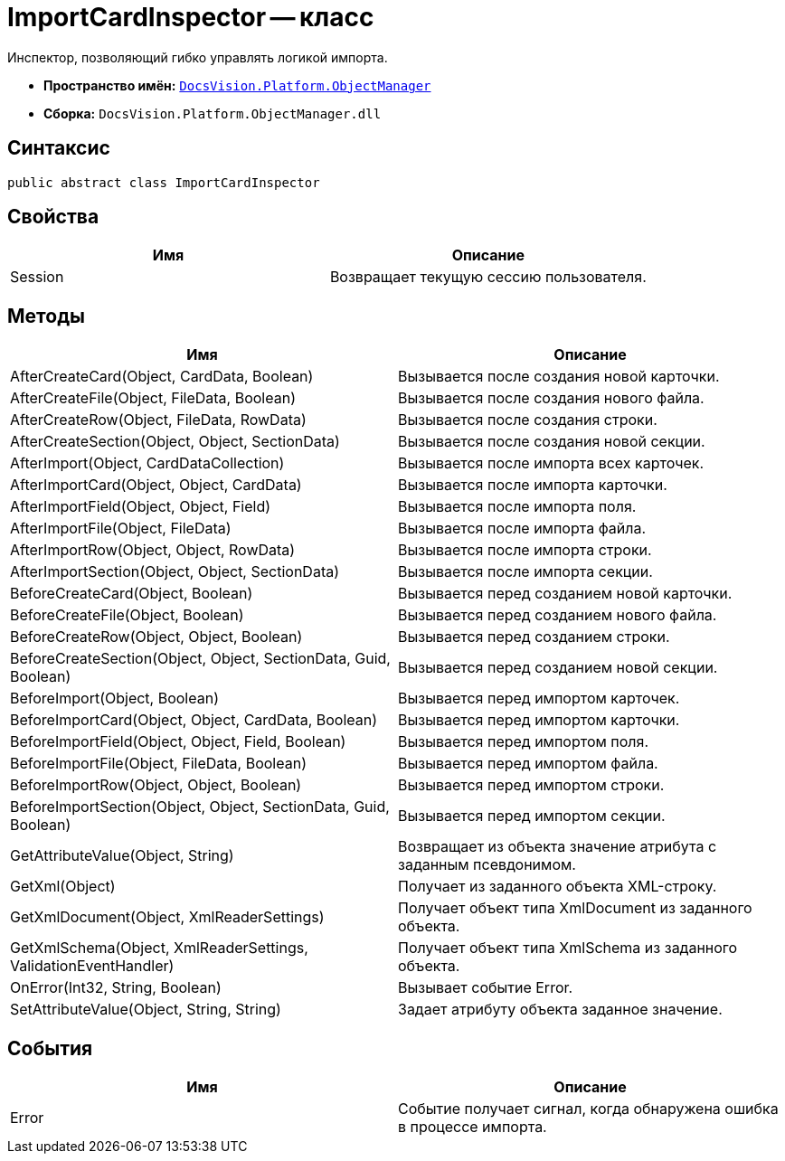 = ImportCardInspector -- класс

Инспектор, позволяющий гибко управлять логикой импорта.

* *Пространство имён:* `xref:api/DocsVision/Platform/ObjectManager/ObjectManager_NS.adoc[DocsVision.Platform.ObjectManager]`
* *Сборка:* `DocsVision.Platform.ObjectManager.dll`

== Синтаксис

[source,csharp]
----
public abstract class ImportCardInspector
----

== Свойства

[cols=",",options="header"]
|===
|Имя |Описание
|Session |Возвращает текущую сессию пользователя.
|===

== Методы

[cols=",",options="header"]
|===
|Имя |Описание
|AfterCreateCard(Object, CardData, Boolean) |Вызывается после создания новой карточки.
|AfterCreateFile(Object, FileData, Boolean) |Вызывается после создания нового файла.
|AfterCreateRow(Object, FileData, RowData) |Вызывается после создания строки.
|AfterCreateSection(Object, Object, SectionData) |Вызывается после создания новой секции.
|AfterImport(Object, CardDataCollection) |Вызывается после импорта всех карточек.
|AfterImportCard(Object, Object, CardData) |Вызывается после импорта карточки.
|AfterImportField(Object, Object, Field) |Вызывается после импорта поля.
|AfterImportFile(Object, FileData) |Вызывается после импорта файла.
|AfterImportRow(Object, Object, RowData) |Вызывается после импорта строки.
|AfterImportSection(Object, Object, SectionData) |Вызывается после импорта секции.
|BeforeCreateCard(Object, Boolean) |Вызывается перед созданием новой карточки.
|BeforeCreateFile(Object, Boolean) |Вызывается перед созданием нового файла.
|BeforeCreateRow(Object, Object, Boolean) |Вызывается перед созданием строки.
|BeforeCreateSection(Object, Object, SectionData, Guid, Boolean) |Вызывается перед созданием новой секции.
|BeforeImport(Object, Boolean) |Вызывается перед импортом карточек.
|BeforeImportCard(Object, Object, CardData, Boolean) |Вызывается перед импортом карточки.
|BeforeImportField(Object, Object, Field, Boolean) |Вызывается перед импортом поля.
|BeforeImportFile(Object, FileData, Boolean) |Вызывается перед импортом файла.
|BeforeImportRow(Object, Object, Boolean) |Вызывается перед импортом строки.
|BeforeImportSection(Object, Object, SectionData, Guid, Boolean) |Вызывается перед импортом секции.
|GetAttributeValue(Object, String) |Возвращает из объекта значение атрибута с заданным псевдонимом.
|GetXml(Object) |Получает из заданного объекта XML-строку.
|GetXmlDocument(Object, XmlReaderSettings) |Получает объект типа XmlDocument из заданного объекта.
|GetXmlSchema(Object, XmlReaderSettings, ValidationEventHandler) |Получает объект типа XmlSchema из заданного объекта.
|OnError(Int32, String, Boolean) |Вызывает событие Error.
|SetAttributeValue(Object, String, String) |Задает атрибуту объекта заданное значение.
|===

== События

[cols=",",options="header"]
|===
|Имя |Описание
|Error |Событие получает сигнал, когда обнаружена ошибка в процессе импорта.
|===
